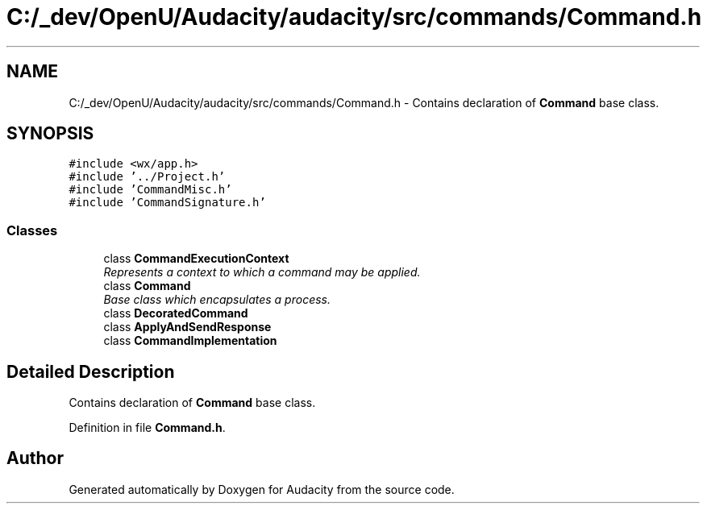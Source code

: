 .TH "C:/_dev/OpenU/Audacity/audacity/src/commands/Command.h" 3 "Thu Apr 28 2016" "Audacity" \" -*- nroff -*-
.ad l
.nh
.SH NAME
C:/_dev/OpenU/Audacity/audacity/src/commands/Command.h \- Contains declaration of \fBCommand\fP base class\&.  

.SH SYNOPSIS
.br
.PP
\fC#include <wx/app\&.h>\fP
.br
\fC#include '\&.\&./Project\&.h'\fP
.br
\fC#include 'CommandMisc\&.h'\fP
.br
\fC#include 'CommandSignature\&.h'\fP
.br

.SS "Classes"

.in +1c
.ti -1c
.RI "class \fBCommandExecutionContext\fP"
.br
.RI "\fIRepresents a context to which a command may be applied\&. \fP"
.ti -1c
.RI "class \fBCommand\fP"
.br
.RI "\fIBase class which encapsulates a process\&. \fP"
.ti -1c
.RI "class \fBDecoratedCommand\fP"
.br
.ti -1c
.RI "class \fBApplyAndSendResponse\fP"
.br
.ti -1c
.RI "class \fBCommandImplementation\fP"
.br
.in -1c
.SH "Detailed Description"
.PP 
Contains declaration of \fBCommand\fP base class\&. 


.PP
Definition in file \fBCommand\&.h\fP\&.
.SH "Author"
.PP 
Generated automatically by Doxygen for Audacity from the source code\&.
